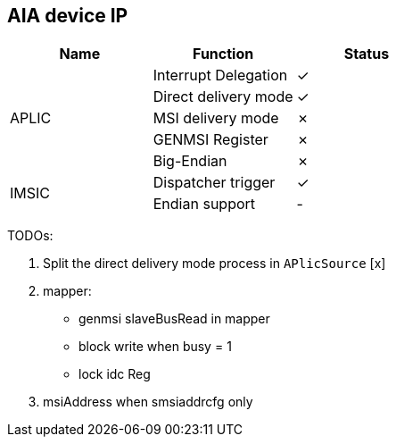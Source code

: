 
== AIA device IP

|===
| Name | Function | Status

.5+| APLIC
| Interrupt Delegation
| ✓

| Direct delivery mode
| ✓

| MSI delivery mode
| ✗

| GENMSI Register
| ✗

| Big-Endian
| ✗

.2+| IMSIC
| Dispatcher trigger
| ✓

| Endian support
| -

|===

TODOs:

1. Split the direct delivery mode process in `APlicSource` [x]

2. mapper:

   - genmsi slaveBusRead in mapper

   - block write when busy = 1

   - lock idc Reg

3. msiAddress when smsiaddrcfg only